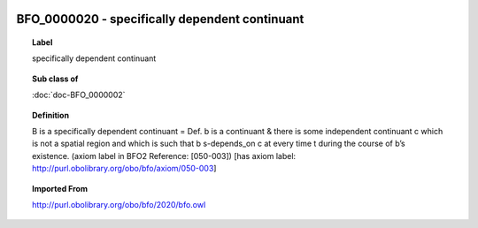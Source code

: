 
  .. index:: 
     single: BFO_0000020; specifically dependent continuant
     single: specifically dependent continuant; BFO_0000020

BFO_0000020 - specifically dependent continuant
====================================================================================

.. topic:: Label

    specifically dependent continuant

.. topic:: Sub class of

    :doc:`doc-BFO_0000002`

.. topic:: Definition

    B is a specifically dependent continuant = Def. b is a continuant & there is some independent continuant c which is not a spatial region and which is such that b s-depends_on c at every time t during the course of b’s existence. (axiom label in BFO2 Reference: [050-003]) [has axiom label: http://purl.obolibrary.org/obo/bfo/axiom/050-003]

.. topic:: Imported From

    http://purl.obolibrary.org/obo/bfo/2020/bfo.owl

